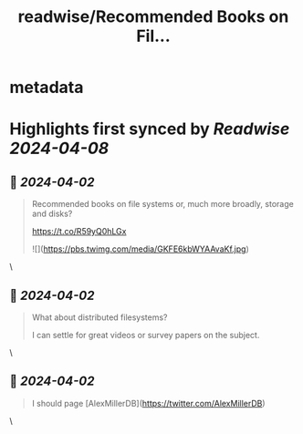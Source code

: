 :PROPERTIES:
:title: readwise/Recommended Books on Fil...
:END:


* metadata
:PROPERTIES:
:author: [[eatonphil on Twitter]]
:full-title: "Recommended Books on Fil..."
:category: [[tweets]]
:url: https://twitter.com/eatonphil/status/1774775546703954258
:image-url: https://pbs.twimg.com/profile_images/1514261712148615175/f7HovNJE.jpg
:END:

* Highlights first synced by [[Readwise]] [[2024-04-08]]
** 📌 [[2024-04-02]]
#+BEGIN_QUOTE
Recommended books on file systems or, much more broadly, storage and disks?

https://t.co/R59yQ0hLGx 

![](https://pbs.twimg.com/media/GKFE6kbWYAAvaKf.jpg) 
#+END_QUOTE\
** 📌 [[2024-04-02]]
#+BEGIN_QUOTE
What about distributed filesystems?

I can settle for great videos or survey papers on the subject. 
#+END_QUOTE\
** 📌 [[2024-04-02]]
#+BEGIN_QUOTE
I should page [AlexMillerDB](https://twitter.com/AlexMillerDB) 
#+END_QUOTE\